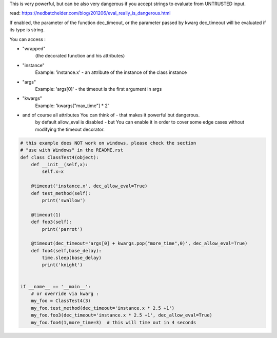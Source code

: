 This is very powerful, but can be also very dangerous if you accept strings to evaluate from UNTRUSTED input.

read: https://nedbatchelder.com/blog/201206/eval_really_is_dangerous.html

If enabled, the parameter of the function dec_timeout, or the parameter passed by kwarg dec_timeout will
be evaluated if its type is string.

You can access :

- "wrapped"
   (the decorated function and his attributes)

- "instance"
   Example: 'instance.x' - an attribute of the instance of the class instance

- "args"
   Example: 'args[0]' - the timeout is the first argument in args

- "kwargs"
   Example: 'kwargs["max_time"] * 2'

- and of course all attributes You can think of - that makes it powerful but dangerous.
   by default allow_eval is disabled - but You can enable it in order to cover some edge cases without
   modifying the timeout decorator.


.. code-block:: py

    # this example does NOT work on windows, please check the section
    # "use with Windows" in the README.rst
    def class ClassTest4(object):
        def __init__(self,x):
            self.x=x

        @timeout('instance.x', dec_allow_eval=True)
        def test_method(self):
            print('swallow')

        @timeout(1)
        def foo3(self):
            print('parrot')

        @timeout(dec_timeout='args[0] + kwargs.pop("more_time",0)', dec_allow_eval=True)
        def foo4(self,base_delay):
            time.sleep(base_delay)
            print('knight')


    if __name__ == '__main__':
        # or override via kwarg :
        my_foo = ClassTest4(3)
        my_foo.test_method(dec_timeout='instance.x * 2.5 +1')
        my_foo.foo3(dec_timeout='instance.x * 2.5 +1', dec_allow_eval=True)
        my_foo.foo4(1,more_time=3)  # this will time out in 4 seconds